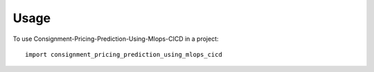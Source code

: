 =====
Usage
=====

To use Consignment-Pricing-Prediction-Using-Mlops-CICD in a project::

    import consignment_pricing_prediction_using_mlops_cicd
